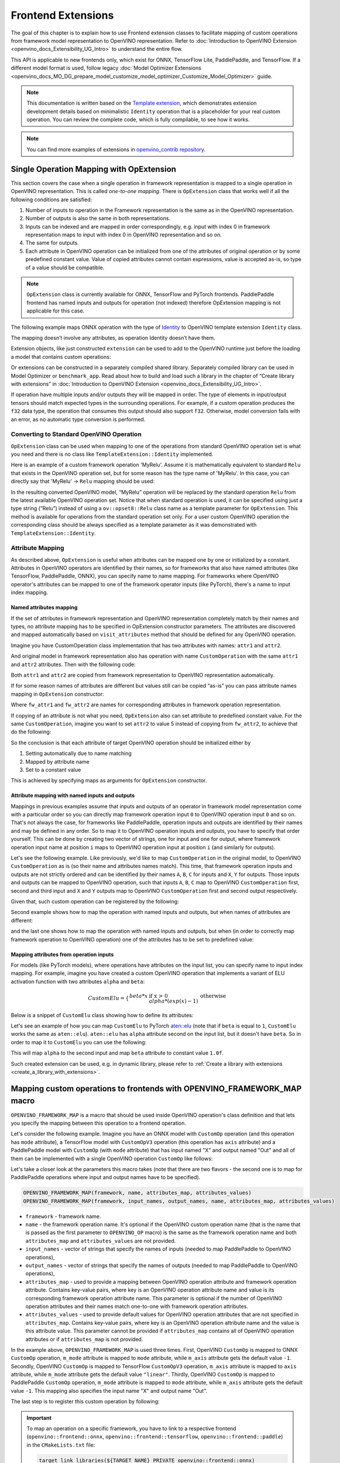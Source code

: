 .. {#openvino_docs_Extensibility_UG_Frontend_Extensions}

Frontend Extensions
===================


.. meta::
   :description: Learn how to use frontend extension classes to facilitate the mapping 
                 of custom operations from the framework model representation to the OpenVINO 
                 representation.


The goal of this chapter is to explain how to use Frontend extension classes to facilitate 
mapping of custom operations from framework model representation to OpenVINO representation. 
Refer to :doc:`Introduction to OpenVINO Extension <openvino_docs_Extensibility_UG_Intro>` to 
understand the entire flow.

This API is applicable to new frontends only, which exist for ONNX, TensorFlow Lite, PaddlePaddle, and TensorFlow. 
If a different model format is used, follow legacy 
:doc:`Model Optimizer Extensions <openvino_docs_MO_DG_prepare_model_customize_model_optimizer_Customize_Model_Optimizer>` 
guide.

.. note:: 

   This documentation is written based on the `Template extension <https://github.com/openvinotoolkit/openvino/tree/master/src/core/template_extension/new>`__, 
   which demonstrates extension development details based on minimalistic ``Identity`` 
   operation that is a placeholder for your real custom operation. You can review the complete code, 
   which is fully compilable, to see how it works.


.. note::
   You can find more examples of extensions in `openvino_contrib repository <https://github.com/openvinotoolkit/openvino_contrib/tree/master/modules/custom_operations>`_.


Single Operation Mapping with OpExtension
#########################################

This section covers the case when a single operation in framework representation is mapped to a single 
operation in OpenVINO representation. This is called *one-to-one mapping*. There is ``OpExtension`` 
class that works well if all the following conditions are satisfied:

1. Number of inputs to operation in the Framework representation is the same as in the OpenVINO representation.
2. Number of outputs is also the same in both representations.
3. Inputs can be indexed and are mapped in order correspondingly, e.g. 
   input with index 0 in framework representation maps to input with index 0 in OpenVINO representation and so on.
4. The same for outputs.
5. Each attribute in OpenVINO operation can be initialized from one of the attributes of original operation or by 
   some predefined constant value. Value of copied attributes cannot contain expressions, value is accepted as-is, 
   so type of a value should be compatible.

.. note::

   ``OpExtension`` class is currently available for ONNX, TensorFlow and PyTorch frontends. 
   PaddlePaddle frontend has named inputs and outputs for operation (not indexed) 
   therefore OpExtension mapping is not applicable for this case.

The following example maps ONNX operation with the type of `Identity <https://github.com/onnx/onnx/blob/main/docs/Operators.md#Identity>`__ 
to OpenVINO template extension ``Identity`` class.

.. doxygensnippet:: docs/snippets/ov_extensions.cpp
   :language: cpp
   :fragment: [frontend_extension_Identity_header]

.. doxygensnippet:: docs/snippets/ov_extensions.cpp
   :language: cpp
   :fragment: [frontend_extension_Identity]

The mapping doesn’t involve any attributes, as operation Identity doesn’t have them.

Extension objects, like just constructed ``extension`` can be used to add to the 
OpenVINO runtime just before the loading a model that contains custom operations:

.. doxygensnippet:: docs/snippets/ov_extensions.cpp
   :language: cpp
   :fragment: [frontend_extension_read_model]

Or extensions can be constructed in a separately compiled shared library. 
Separately compiled library can be used in Model Optimizer or ``benchmark_app``. 
Read about how to build and load such a library in the chapter of “Create library with extensions” in 
:doc:`Introduction to OpenVINO Extension <openvino_docs_Extensibility_UG_Intro>`.

If operation have multiple inputs and/or outputs they will be mapped in order. 
The type of elements in input/output tensors should match expected types in the surrounding operations. 
For example, if a custom operation produces the ``f32`` data type, the operation that consumes this output 
should also support ``f32``. Otherwise, model conversion fails with an error, as no automatic type conversion is performed.

Converting to Standard OpenVINO Operation
+++++++++++++++++++++++++++++++++++++++++

``OpExtension`` class can be used when mapping to one of the operations from standard OpenVINO 
operation set is what you need and there is no class like ``TemplateExtension::Identity`` implemented.

Here is an example of a custom framework operation 'MyRelu'. Assume it is mathematically equivalent 
to standard ``Relu`` that exists in the OpenVINO operation set, but for some reason has the type name of 'MyRelu'. 
In this case, you can directly say that 'MyRelu' -> ``Relu`` mapping should be used:

.. tab-set::

   .. tab-item:: Python
      :sync: py
   
      .. doxygensnippet:: docs/snippets/ov_extensions.py
         :language: python
         :fragment: [py_frontend_extension_MyRelu]

   .. tab-item:: C++
      :sync: cpp

      .. doxygensnippet:: docs/snippets/ov_extensions.cpp
         :language: cpp
         :fragment: [frontend_extension_MyRelu]


In the resulting converted OpenVINO model, “MyRelu” operation will be replaced by the standard operation 
``Relu`` from the latest available OpenVINO operation set. Notice that when standard operation is used, 
it can be specified using just a type string (“Relu”) instead of using a ``ov::opset8::Relu`` class name as a 
template parameter for ``OpExtension``. This method is available for operations from the standard operation set only. 
For a user custom OpenVINO operation the corresponding class should be always specified as a template parameter 
as it was demonstrated with ``TemplateExtension::Identity``.

Attribute Mapping
++++++++++++++++++

As described above, ``OpExtension`` is useful when attributes can be mapped one by one or initialized by a constant.
Attributes in OpenVINO operators are identified by their names, so for frameworks that also have named attributes (like TensorFlow, PaddlePaddle, ONNX), 
you can specify name to name mapping. For frameworks where OpenVINO operator's attributes can be mapped to one of the framework 
operator inputs (like PyTorch), there's a name to input index mapping.


Named attributes mapping
^^^^^^^^^^^^^^^^^^^^^^^^

If the set of attributes in framework representation and OpenVINO representation completely match by their names and types, 
no attribute mapping has to be specified in OpExtension constructor parameters. The attributes are discovered and mapped automatically 
based on ``visit_attributes`` method that should be defined for any OpenVINO operation.

Imagine you have CustomOperation class implementation that has two attributes with names: ``attr1`` and ``attr2``.

.. doxygensnippet:: docs/snippets/ov_extensions.cpp
   :language: cpp
   :fragment: [frontend_extension_CustomOperation]

And original model in framework representation also has operation with name ``CustomOperation`` with the same 
``attr1`` and ``attr2`` attributes. Then with the following code:

.. doxygensnippet:: docs/snippets/ov_extensions.cpp
   :language: cpp
   :fragment: [frontend_extension_CustomOperation_as_is]

Both ``attr1`` and ``attr2`` are copied from framework representation to OpenVINO representation automatically.

If for some reason names of attributes are different but values still can be copied “as-is” you can pass attribute 
names mapping in ``OpExtension`` constructor:

.. doxygensnippet:: docs/snippets/ov_extensions.cpp
   :language: cpp
   :fragment: [frontend_extension_CustomOperation_rename]

Where ``fw_attr1`` and ``fw_attr2`` are names for corresponding attributes in framework operation representation.

If copying of an attribute is not what you need, ``OpExtension`` also can set attribute to predefined constant value. 
For the same ``CustomOperation``, imagine you want to set ``attr2`` to value 5 instead of copying from ``fw_attr2``, 
to achieve that do the following:

.. doxygensnippet:: docs/snippets/ov_extensions.cpp
   :language: cpp
   :fragment: [frontend_extension_CustomOperation_rename_set]


So the conclusion is that each attribute of target OpenVINO operation should be initialized either by

1. Setting automatically due to name matching
2. Mapped by attribute name
3. Set to a constant value

This is achieved by specifying maps as arguments for ``OpExtension`` constructor.


Attribute mapping with named inputs and outputs
^^^^^^^^^^^^^^^^^^^^^^^^^^^^^^^^^^^^^^^^^^^^^^^

Mappings in previous examples assume that inputs and outputs of an operator in framework model representation come 
with a particular order so you can directly map framework operation input ``0`` to OpenVINO operation input ``0`` and so on. 
That's not always the case, for frameworks like PaddlePaddle, operation inputs and outputs are identified by their names 
and may be defined in any order. So to map it to OpenVINO operation inputs and outputs, you have to specify that order yourself. 
This can be done by creating two vector of strings, one for input and one for output, where framework operation 
input name at position ``i`` maps to OpenVINO operation input at position ``i`` (and similarly for outputs).


Let's see the following example. Like previously, we'd like to map ``CustomOperation`` in the original model, 
to OpenVINO ``CustomOperation`` as is (so their name and attributes names match). This time, that framework operation 
inputs and outputs are not strictly ordered and can be identified  by their names ``A``, ``B``, ``C`` for inputs 
and ``X``, ``Y`` for outputs. Those inputs and outputs can be mapped to OpenVINO operation, such that inputs 
``A``, ``B``, ``C`` map to OpenVINO ``CustomOperation`` first, second and third input and ``X`` and ``Y`` 
outputs map to OpenVINO ``CustomOperation`` first and second output respectively. 

Given that, such custom operation can be registered by the following:

.. doxygensnippet:: docs/snippets/ov_extensions.cpp
   :language: cpp
   :fragment: [frontend_extension_CustomOperation_as_is_paddle]


Second example shows how to map the operation with named inputs and outputs, but when names of attributes are different:

.. doxygensnippet:: docs/snippets/ov_extensions.cpp
   :language: cpp
   :fragment: [frontend_extension_CustomOperation_rename_paddle]


and the last one shows how to map the operation with named inputs and outputs, but when (in order to correctly map framework 
operation to OpenVINO operation) one of the attributes has to be set to predefined value:

.. doxygensnippet:: docs/snippets/ov_extensions.cpp
   :language: cpp
   :fragment: [frontend_extension_CustomOperation_rename_set_paddle]


Mapping attributes from operation inputs
^^^^^^^^^^^^^^^^^^^^^^^^^^^^^^^^^^^^^^^^

For models (like PyTorch models), where operations have attributes on the input list, you can specify name to input index mapping.
For example, imagine you have created a custom OpenVINO operation that implements a variant of ELU activation function 
with two attributes ``alpha`` and ``beta``:

.. math::

    CustomElu=\left\lbrace
    \begin{array}{ll}
    beta * x & \textrm{if x > 0} \newline
    alpha * (exp(x) - 1) & \textrm{otherwise}
    \end{array}
    \right.

Below is a snippet of ``CustomElu`` class showing how to define its attributes: 

.. doxygensnippet:: docs/snippets/ov_extensions.cpp
   :language: cpp
   :fragment: [frontend_extension_framework_map_CustomElu]

Let's see an example of how you can map ``CustomElu`` to PyTorch `aten::elu <https://pytorch.org/docs/stable/generated/torch.nn.functional.elu.html>`_ 
(note that if ``beta`` is equal to ``1``, ``CustomElu`` works the same as ``aten::elu``).
``aten::elu`` has ``alpha`` attribute second on the input list, but it doesn't have ``beta``. 
So in order to map it to ``CustomElu`` you can use the following:

.. doxygensnippet:: docs/snippets/ov_extensions.cpp
   :language: cpp
   :fragment: [frontend_extension_framework_map_CustomElu_mapping]

This will map ``alpha`` to the second input and map ``beta`` attribute to constant value ``1.0f``.

Such created extension can be used, e.g. in dynamic library, please refer to :ref:`Create a library with extensions <create_a_library_with_extensions>`.

Mapping custom operations to frontends with OPENVINO_FRAMEWORK_MAP macro
########################################################################

``OPENVINO_FRAMEWORK_MAP`` is a macro that should be used inside OpenVINO operation's class definition and that lets you specify 
the mapping between this operation to a frontend operation.

Let's consider the following example. Imagine you have an ONNX model with ``CustomOp`` operation (and this operation has ``mode`` attribute), 
a TensorFlow model with ``CustomOpV3`` operation (this operation has ``axis`` attribute) and a PaddlePaddle model with ``CustomOp`` (with ``mode`` attribute) 
that has input named "X" and output named "Out" and all of them can be implemented with a single OpenVINO operation ``CustomOp`` like follows:

.. doxygensnippet:: docs/snippets/ov_extensions.cpp
   :language: cpp
   :fragment: [frontend_extension_framework_map_macro_headers]

.. doxygensnippet:: docs/snippets/ov_extensions.cpp
   :language: cpp
   :fragment: [frontend_extension_framework_map_macro_CustomOp]

Let's take a closer look at the parameters this macro takes (note that there are two flavors - the second one is to map 
for PaddlePaddle operations where input and output names have to be specified).

.. code-block:: cpp

   OPENVINO_FRAMEWORK_MAP(framework, name, attributes_map, attributes_values)
   OPENVINO_FRAMEWORK_MAP(framework, input_names, output_names, name, attributes_map, attributes_values)

- ``framework`` - framework name.
- ``name`` - the framework operation name. It's optional if the OpenVINO custom operation name 
  (that is the name that is passed as the first parameter to ``OPENVINO_OP`` macro) is the same 
  as the framework operation name and both ``attributes_map`` and ``attributes_values`` are not provided.
- ``input_names`` - vector of strings that specify the names of inputs (needed to map PaddlePaddle to OpenVINO operations),
- ``output_names`` - vector of strings that specify the names of outputs (needed to map PaddlePaddle to OpenVINO operations),
- ``attributes_map`` - used to provide a mapping between OpenVINO operation attribute and 
  framework operation attribute. Contains key-value pairs, where key is an OpenVINO operation 
  attribute name and value is its corresponding framework operation attribute name. 
  This parameter is optional if the number of OpenVINO operation attributes and their names 
  match one-to-one with framework operation attributes.
- ``attributes_values`` - used to provide default values for OpenVINO operation attributes 
  that are not specified in ``attributes_map``. Contains key-value pairs, where key is an OpenVINO 
  operation attribute name and the value is this attribute value. This parameter cannot be provided 
  if ``attributes_map`` contains all of OpenVINO operation attributes or if ``attributes_map`` is not provided.

In the example above, ``OPENVINO_FRAMEWORK_MAP`` is used three times.
First, OpenVINO ``CustomOp`` is mapped to ONNX ``CustomOp`` operation, ``m_mode`` attribute is mapped to ``mode`` 
attribute, while ``m_axis`` attribute gets the default value ``-1``. Secondly, OpenVINO ``CustomOp`` is mapped 
to TensorFlow ``CustomOpV3`` operation, ``m_axis`` attribute is mapped to ``axis`` attribute, while ``m_mode`` 
attribute gets the default value ``"linear"``. Thirdly, OpenVINO ``CustomOp`` is mapped to PaddlePaddle ``CustomOp`` operation, 
``m_mode`` attribute is mapped to ``mode`` attribute, while ``m_axis`` attribute gets the default value ``-1``. 
This mapping also specifies the input name "X" and output name "Out".

The last step is to register this custom operation by following:

.. doxygensnippet:: docs/snippets/ov_extensions.cpp
   :language: cpp
   :fragment: [frontend_extension_framework_map_macro_add_extension]

.. important::

   To map an operation on a specific framework, you have to link to a respective 
   frontend (``openvino::frontend::onnx``, ``openvino::frontend::tensorflow``, ``openvino::frontend::paddle``) in the ``CMakeLists.txt`` file:

   .. code-block:: sh

      target_link_libraries(${TARGET_NAME} PRIVATE openvino::frontend::onnx)


Mapping to Multiple Operations with ConversionExtension
#######################################################

Previous sections cover the case when a single operation is mapped to a single operation with optional 
adjustment in names and attribute values. That is likely enough for your own custom operation with existing 
C++ kernel implementation. In this case your framework representation and OpenVINO representation for the 
operation are under your control and inputs/outpus/attributes can be aligned to make ``OpExtension`` usable.

In case if one-to-one mapping is not possible, *decomposition to multiple operations* should be considered. 
It is achieved by using more verbose and less automated ``ConversionExtension`` class. 
It enables writing arbitrary code to replace a single framework operation by multiple connected OpenVINO 
operations constructing dependency graph of any complexity.

``ConversionExtension`` maps a single operation to a function which builds a graph using OpenVINO 
operation classes. Follow chapter :ref:`Build a Model in OpenVINO Runtime <ov_ug_build_model>` to 
learn how to use OpenVINO operation classes to build a fragment of model for replacement.

Below example illustrates using ``ConversionExtension`` for conversion of “ThresholdedRelu” 
from ONNX according to the formula: ``ThresholdedRelu(x, alpha) -> Multiply(x, Convert(Greater(x, alpha), type=float))``.

.. note:: 

   ``ThresholdedRelu`` is one of the standard ONNX operators which is supported by ONNX frontend 
   natively out-of-the-box. Here we are re-implementing it to illustrate how you can add a similar 
   support for your custom operation instead of ``ThresholdedRelu``.

.. tab-set::

   .. tab-item:: Python
      :sync: py

      .. doxygensnippet:: docs/snippets/ov_extensions.py
         :language: python
         :fragment: [py_frontend_extension_ThresholdedReLU_header]

   .. tab-item:: C++
      :sync: cpp
 
      .. doxygensnippet:: docs/snippets/ov_extensions.cpp
         :language: cpp
         :fragment: [frontend_extension_ThresholdedReLU_header]

.. tab-set::

   .. tab-item:: Python
      :sync: py
 
      .. doxygensnippet:: docs/snippets/ov_extensions.py
         :language: python
         :fragment: [py_frontend_extension_ThresholdedReLU]

   .. tab-item:: C++
      :sync: cpp
 
      .. doxygensnippet:: docs/snippets/ov_extensions.cpp
         :language: cpp
         :fragment: [frontend_extension_ThresholdedReLU]


The next example shows how to use ``ConversionExtension`` to convert PyTorch 
`aten::hardtanh <https://pytorch.org/docs/stable/generated/torch.nn.functional.hardtanh.html>`_ 
to demonstrate how to use ``get_values_from_const_input`` function to fetch an attribute value from input:


.. doxygensnippet:: docs/snippets/ov_extensions.py
   :language: python
   :fragment: [py_frontend_extension_aten_hardtanh]


To access original framework operation attribute value and connect to inputs, ``node`` object of type ``NodeContext`` is used. It has three main methods:

* ``NodeContext::get_input`` to get input with a given index,

* ``NodeContext::get_attribute`` to get attribute value with a given name,

* ``NodeContext::get_values_from_const_input`` to get an attribute with a given input index.

The conversion function should return a vector of node outputs that are mapped to 
corresponding outputs of the original framework operation in the same order.

Some frameworks require output names of the operation to be provided during conversion.
For PaddlePaddle operations, it is generally necessary to provide names for all outputs using the ``NamedOutputs`` container.
Usually those names can be found in source code of the individual operation in PaddlePaddle code.
The following example shows such conversion for the ``top_k_v2`` operation.

.. doxygensnippet:: docs/snippets/ov_extensions.cpp
   :language: cpp
   :fragment: [frontend_extension_paddle_TopK]

For TensorFlow framework, if an operation has more than one output, it is recommended to assign names to
those outputs using the ``NamedOutputVector`` structure which allows both indexed and named output access.
For a description of TensorFlow operations, including the names of their outputs, refer to the
`tf.raw_ops <https://www.tensorflow.org/api_docs/python/tf/raw_ops/>`__ documentation page.
The next example shows such conversion for the ``TopKV2`` operation.

.. doxygensnippet:: docs/snippets/ov_extensions.cpp
   :language: cpp
   :fragment: [frontend_extension_tf_TopK]



